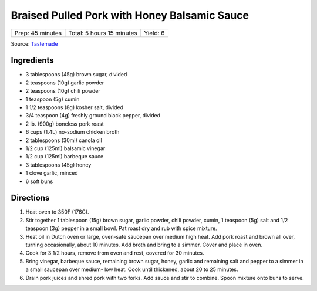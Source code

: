 Braised Pulled Pork with Honey Balsamic Sauce
=============================================

+------------------+---------------------------+----------+
| Prep: 45 minutes | Total: 5 hours 15 minutes | Yield: 6 |
+------------------+---------------------------+----------+

Source: `Tastemade <https://www.tastemade.com/shows/marys-kitchen-crush/marys-kitchen-crush-s-1-e25/recipes/honey-balsamic-pulled-pork>`__

Ingredients
-----------

- 3 tablespoons (45g) brown sugar, divided
- 2 teaspoons (10g) garlic powder
- 2 teaspoons (10g) chili powder
- 1 teaspoon (5g) cumin
- 1 1/2 teaspoons (8g) kosher salt, divided
- 3/4 teaspoon (4g) freshly ground black pepper, divided
- 2 lb. (900g) boneless pork roast
- 6 cups (1.4L) no-sodium chicken broth
- 2 tablespoons (30ml) canola oil
- 1/2 cup (125ml) balsamic vinegar
- 1/2 cup (125ml) barbeque sauce
- 3 tablespoons (45g) honey
- 1 clove garlic, minced
- 6 soft buns

Directions
----------

1. Heat oven to 350F (176C).
2. Stir together 1 tablespoon (15g) brown sugar, garlic powder, chili
   powder, cumin, 1 teaspoon (5g) salt and 1/2 teaspoon (3g) pepper in a
   small bowl. Pat roast dry and rub with spice mixture.
3. Heat oil in Dutch oven or large, oven-safe saucepan over medium high
   heat. Add pork roast and brown all over, turning occasionally, about 10
   minutes. Add broth and bring to a simmer. Cover and place in oven.
4. Cook for 3 1/2 hours, remove from oven and rest, covered for 30 minutes.
5. Bring vinegar, barbeque sauce, remaining brown sugar, honey, garlic and
   remaining salt and pepper to a simmer in a small saucepan over medium-
   low heat. Cook until thickened, about 20 to 25 minutes.
6. Drain pork juices and shred pork with two forks. Add sauce and stir to
   combine. Spoon mixture onto buns to serve.

